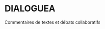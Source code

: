 
* DIALOGUEA
Commentaires de textes et débats collaboratifs


#+BEGIN_COMMENT
** installation
Clone the repository : =git clone https://github.com/ForumDebats/dialoguea.git=

*** dependencies

a mongo database

libvips : =./install-libvips.sh=, required par [[https://github.com/lovell/sharp.git][sharp]].


Run =npm install= for server-side dependencies and
=bower install= for frontend ones. They go in =/public/dist/=

install nodemon :  =npm install -g nodemon=

** star the server

=nodemon server=

or =run.sh= if you prefer to run the  =forever= loop (see =.foreverignore=)
#+end_comment


